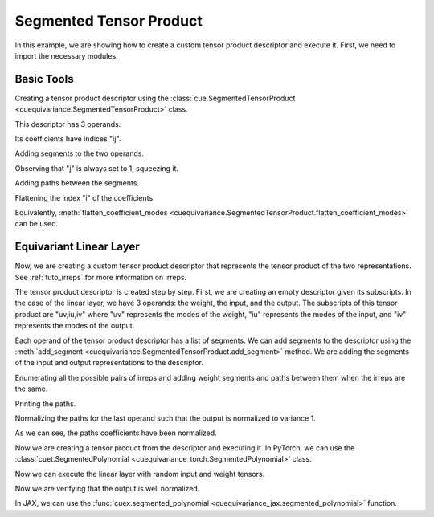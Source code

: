 .. SPDX-FileCopyrightText: Copyright (c) 2024-2025 NVIDIA CORPORATION & AFFILIATES. All rights reserved.
   SPDX-License-Identifier: Apache-2.0

   Licensed under the Apache License, Version 2.0 (the "License");
   you may not use this file except in compliance with the License.
   You may obtain a copy of the License at

   http://www.apache.org/licenses/LICENSE-2.0

   Unless required by applicable law or agreed to in writing, software
   distributed under the License is distributed on an "AS IS" BASIS,
   WITHOUT WARRANTIES OR CONDITIONS OF ANY KIND, either express or implied.
   See the License for the specific language governing permissions and
   limitations under the License.

Segmented Tensor Product
========================

In this example, we are showing how to create a custom tensor product descriptor and execute it.
First, we need to import the necessary modules.

.. jupyter-execute::

   import itertools
   import numpy as np
   import torch
   import jax
   import jax.numpy as jnp

   import cuequivariance as cue
   import cuequivariance_torch as cuet  # to execute the tensor product with PyTorch
   import cuequivariance_jax as cuex    # to execute the tensor product with JAX

Basic Tools
-----------

Creating a tensor product descriptor using the :class:`cue.SegmentedTensorProduct <cuequivariance.SegmentedTensorProduct>` class.

.. jupyter-execute::

   d = cue.SegmentedTensorProduct.from_subscripts("a,ia,ja+ij")
   print(d.to_text())

This descriptor has 3 operands.

.. jupyter-execute::

   d.num_operands

Its coefficients have indices "ij".

.. jupyter-execute::

   d.coefficient_subscripts

Adding segments to the two operands.

.. jupyter-execute::

   d.add_segment(0, (200,))
   d.add_segments(1, [(3, 100), (5, 200)])
   d.add_segments(2, [(1, 200), (1, 100)])
   print(d.to_text())

Observing that "j" is always set to 1, squeezing it.

.. jupyter-execute::

   d = d.squeeze_modes("j")
   print(d.to_text())

Adding paths between the segments.

.. jupyter-execute::

   d.add_path(0, 1, 0, c=np.array([1.0, 2.0, 0.0, 0.0, 0.0]))
   print(d.to_text())

Flattening the index "i" of the coefficients.

.. jupyter-execute::

   d = d.flatten_modes("i")
   # d = d.flatten_coefficient_modes()
   print(d.to_text())

Equivalently, :meth:`flatten_coefficient_modes <cuequivariance.SegmentedTensorProduct.flatten_coefficient_modes>` can be used.



Equivariant Linear Layer
------------------------

Now, we are creating a custom tensor product descriptor that represents the tensor product of the two representations. See :ref:`tuto_irreps` for more information on irreps.

.. jupyter-execute::

   irreps1 = cue.Irreps("O3", "32x0e + 32x1o")
   irreps2 = cue.Irreps("O3", "16x0e + 48x1o")

The tensor product descriptor is created step by step. First, we are creating an empty descriptor given its subscripts.
In the case of the linear layer, we have 3 operands: the weight, the input, and the output.
The subscripts of this tensor product are "uv,iu,iv" where "uv" represents the modes of the weight, "iu" represents the modes of the input, and "iv" represents the modes of the output.

.. jupyter-execute::

   d = cue.SegmentedTensorProduct.from_subscripts("uv,iu,iv")
   d

Each operand of the tensor product descriptor has a list of segments.
We can add segments to the descriptor using the :meth:`add_segment <cuequivariance.SegmentedTensorProduct.add_segment>` method.
We are adding the segments of the input and output representations to the descriptor.

.. jupyter-execute::

   for mul, ir in irreps1:
      d.add_segment(1, (ir.dim, mul))
   for mul, ir in irreps2:
      d.add_segment(2, (ir.dim, mul))

   d

Enumerating all the possible pairs of irreps and adding weight segments and paths between them when the irreps are the same.

.. jupyter-execute::

   for (i1, (mul1, ir1)), (i2, (mul2, ir2)) in itertools.product(
      enumerate(irreps1), enumerate(irreps2)
   ):
      if ir1 == ir2:
         d.add_path(None, i1, i2, c=1.0)

   d

Printing the paths.

.. jupyter-execute::

      d.paths


Normalizing the paths for the last operand such that the output is normalized to variance 1.

.. jupyter-execute::

   d = d.normalize_paths_for_operand(-1)
   d.paths

As we can see, the paths coefficients have been normalized.

Now we are creating a tensor product from the descriptor and executing it. In PyTorch, we can use the :class:`cuet.SegmentedPolynomial <cuequivariance_torch.SegmentedPolynomial>` class.

.. jupyter-execute::

   linear_torch = cuet.SegmentedPolynomial(cue.SegmentedPolynomial.eval_last_operand(d), method="naive")
   linear_torch


Now we can execute the linear layer with random input and weight tensors.

.. jupyter-execute::

   w = torch.randn(1, d.operands[0].size)
   x1 = torch.randn(3000, irreps1.dim)

   [x2] = linear_torch([w, x1])

   assert x2.shape == (3000, irreps2.dim)

Now we are verifying that the output is well normalized.

.. jupyter-execute::

   x2.var()



In JAX, we can use the :func:`cuex.segmented_polynomial <cuequivariance_jax.segmented_polynomial>` function.

.. jupyter-execute::

   w = jax.random.normal(jax.random.key(0), (d.operands[0].size,))
   x1 = jax.random.normal(jax.random.key(1), (3000, irreps1.dim))

   [x2] = cuex.segmented_polynomial(
      cue.SegmentedPolynomial.eval_last_operand(d),
      [w, x1],
      [jax.ShapeDtypeStruct((3000, irreps2.dim), jnp.float32)],
      method="naive",
   )

   assert x2.shape == (3000, irreps2.dim)
   x2.var()
